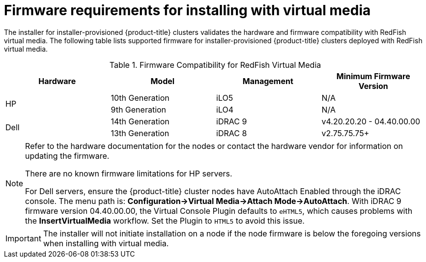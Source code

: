 
[id='ipi-install-firmware-requirements-for-installing-with-virtual-media_{context}']

= Firmware requirements for installing with virtual media

The installer for installer-provisioned {product-title} clusters validates the hardware and firmware compatibility with RedFish virtual media. The following table lists supported firmware for installer-provisioned {product-title} clusters deployed with RedFish virtual media.

.Firmware Compatibility for RedFish Virtual Media
[frame="topbot", options="header"]
|====
|Hardware| Model | Management | Minimum Firmware Version
.2+| HP | 10th Generation | iLO5 | N/A
| 9th Generation | iLO4 | N/A

.2+| Dell | 14th Generation | iDRAC 9 | v4.20.20.20 - 04.40.00.00

| 13th Generation .2+| iDRAC 8 | v2.75.75.75+

|====

[NOTE]
====
Refer to the hardware documentation for the nodes or contact the hardware vendor for information on updating the firmware.

There are no known firmware limitations for HP servers.

For Dell servers, ensure the {product-title} cluster nodes have AutoAttach Enabled through the iDRAC console. The menu path is: **Configuration->Virtual Media->Attach Mode->AutoAttach**. With iDRAC 9 firmware version 04.40.00.00, the Virtual Console Plugin defaults to `eHTML5`, which causes problems with the *InsertVirtualMedia* workflow. Set the Plugin to `HTML5` to avoid this issue. 
====

[IMPORTANT]
====
The installer will not initiate installation on a node if the node firmware is below the foregoing versions when installing with virtual media.
====
